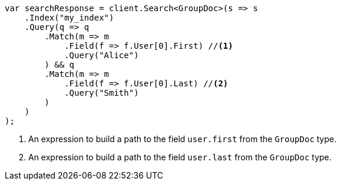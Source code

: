 // mapping/types/nested.asciidoc:55

////
IMPORTANT NOTE
==============
This file is generated from method Line55 in https://github.com/elastic/elasticsearch-net/tree/master/src/Examples/Examples/Mapping/Types/NestedPage.cs#L45-L80.
If you wish to submit a PR to change this example, please change the source method above
and run dotnet run -- asciidoc in the ExamplesGenerator project directory.
////

[source, csharp]
----
var searchResponse = client.Search<GroupDoc>(s => s
    .Index("my_index")
    .Query(q => q
        .Match(m => m
            .Field(f => f.User[0].First) //<1>
            .Query("Alice")
        ) && q
        .Match(m => m
            .Field(f => f.User[0].Last) //<2>
            .Query("Smith")
        )
    )
);
----
<1> An expression to build a path to the field `user.first` from the `GroupDoc` type.
<2> An expression to build a path to the field `user.last` from the `GroupDoc` type.
